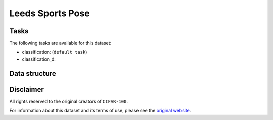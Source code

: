 .. _lsp_readme:

Leeds Sports Pose
=================


Tasks
-----

The following tasks are available for this dataset:

- classification: (``default task``)
- classification_d:


Data structure
--------------



Disclaimer
----------

All rights reserved to the original creators of ``CIFAR-100``.

For information about this dataset and its terms of use, please see the `original website <http://www.comp.leeds.ac.uk/mat4saj/lsp.html/>`_.